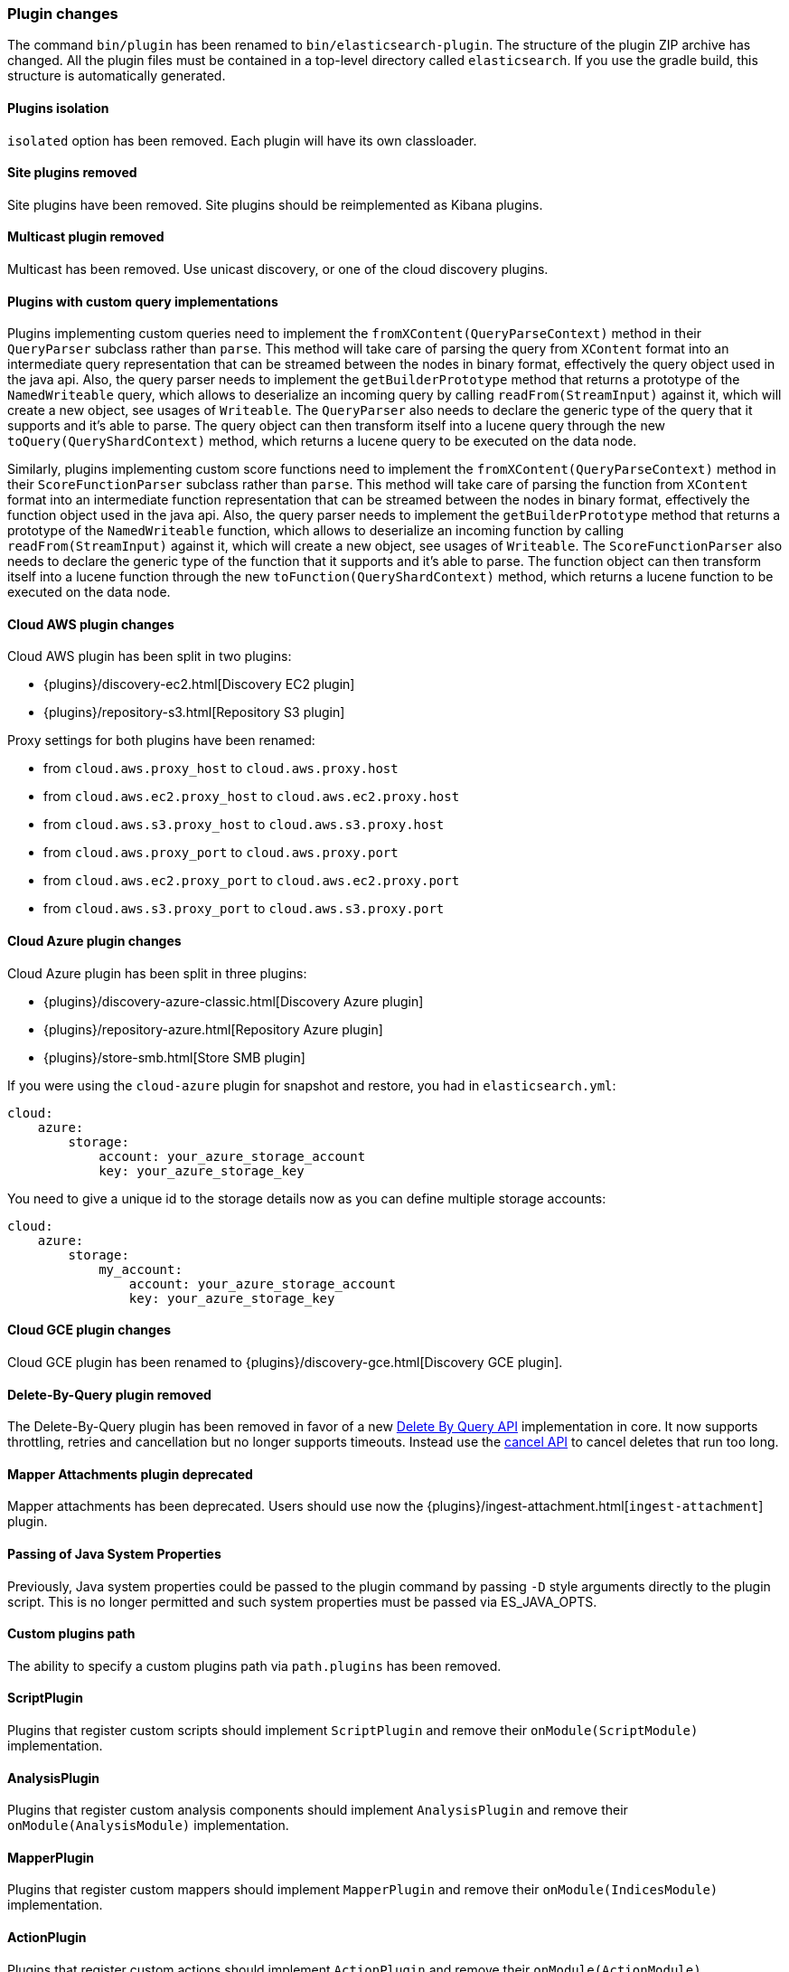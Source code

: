 [[breaking_50_plugins]]
=== Plugin changes

The command `bin/plugin` has been renamed to `bin/elasticsearch-plugin`. The
structure of the plugin ZIP archive has changed. All the plugin files must be
contained in a top-level directory called `elasticsearch`. If you use the
gradle build, this structure is automatically generated.

==== Plugins isolation

`isolated` option has been removed. Each plugin will have its own classloader.

==== Site plugins removed

Site plugins have been removed. Site plugins should be reimplemented as Kibana
plugins.

==== Multicast plugin removed

Multicast has been removed. Use unicast discovery, or one of the cloud
discovery plugins.

==== Plugins with custom query implementations

Plugins implementing custom queries need to implement the `fromXContent(QueryParseContext)` method in their
`QueryParser` subclass rather than `parse`. This method will take care of parsing the query from `XContent` format
into an intermediate query representation that can be streamed between the nodes in binary format, effectively the
query object used in the java api. Also, the query parser needs to implement the `getBuilderPrototype` method that
returns a prototype of the `NamedWriteable` query, which allows to deserialize an incoming query by calling
`readFrom(StreamInput)` against it, which will create a new object, see usages of `Writeable`. The `QueryParser`
also needs to declare the generic type of the query that it supports and it's able to parse.
The query object can then transform itself into a lucene query through the new `toQuery(QueryShardContext)` method,
which returns a lucene query to be executed on the data node.

Similarly, plugins implementing custom score functions need to implement the `fromXContent(QueryParseContext)`
method in their `ScoreFunctionParser` subclass rather than `parse`. This method will take care of parsing
the function from `XContent` format into an intermediate function representation that can be streamed between
the nodes in binary format, effectively the function object used in the java api. Also, the query parser needs
to implement the `getBuilderPrototype` method that returns a prototype of the `NamedWriteable` function, which
allows to deserialize an incoming function by calling `readFrom(StreamInput)` against it, which will create a
new object, see usages of `Writeable`. The `ScoreFunctionParser` also needs to declare the generic type of the
function that it supports and it's able to parse. The function object can then transform itself into a lucene
function through the new `toFunction(QueryShardContext)` method, which returns a lucene function to be executed
on the data node.

==== Cloud AWS plugin changes

Cloud AWS plugin has been split in two plugins:

* {plugins}/discovery-ec2.html[Discovery EC2 plugin]
* {plugins}/repository-s3.html[Repository S3 plugin]

Proxy settings for both plugins have been renamed:

* from `cloud.aws.proxy_host` to `cloud.aws.proxy.host`
* from `cloud.aws.ec2.proxy_host` to `cloud.aws.ec2.proxy.host`
* from `cloud.aws.s3.proxy_host` to `cloud.aws.s3.proxy.host`
* from `cloud.aws.proxy_port` to `cloud.aws.proxy.port`
* from `cloud.aws.ec2.proxy_port` to `cloud.aws.ec2.proxy.port`
* from `cloud.aws.s3.proxy_port` to `cloud.aws.s3.proxy.port`

==== Cloud Azure plugin changes

Cloud Azure plugin has been split in three plugins:

* {plugins}/discovery-azure-classic.html[Discovery Azure plugin]
* {plugins}/repository-azure.html[Repository Azure plugin]
* {plugins}/store-smb.html[Store SMB plugin]

If you were using the `cloud-azure` plugin for snapshot and restore, you had in `elasticsearch.yml`:

[source,yaml]
-----
cloud:
    azure:
        storage:
            account: your_azure_storage_account
            key: your_azure_storage_key
-----

You need to give a unique id to the storage details now as you can define multiple storage accounts:

[source,yaml]
-----
cloud:
    azure:
        storage:
            my_account:
                account: your_azure_storage_account
                key: your_azure_storage_key
-----


==== Cloud GCE plugin changes

Cloud GCE plugin has been renamed to {plugins}/discovery-gce.html[Discovery GCE plugin].

==== Delete-By-Query plugin removed

The Delete-By-Query plugin has been removed in favor of a new <<docs-delete-by-query,Delete By Query API>>
implementation in core. It now supports throttling, retries and cancellation but no longer supports timeouts.
Instead use the <<docs-delete-by-query-cancel-task-api,cancel API>> to cancel deletes that run too long.

==== Mapper Attachments plugin deprecated

Mapper attachments has been deprecated. Users should use now the {plugins}/ingest-attachment.html[`ingest-attachment`]
plugin.

==== Passing of Java System Properties

Previously, Java system properties could be passed to the plugin
command by passing `-D` style arguments directly to the plugin script.
This is no longer permitted and such system properties must be passed
via ES_JAVA_OPTS.

==== Custom plugins path

The ability to specify a custom plugins path via `path.plugins` has
been removed.

==== ScriptPlugin

Plugins that register custom scripts should implement `ScriptPlugin` and remove
their `onModule(ScriptModule)` implementation.

==== AnalysisPlugin

Plugins that register custom analysis components should implement
`AnalysisPlugin` and remove their `onModule(AnalysisModule)` implementation.

==== MapperPlugin

Plugins that register custom mappers should implement
`MapperPlugin` and remove their `onModule(IndicesModule)` implementation.

==== ActionPlugin

Plugins that register custom actions should implement `ActionPlugin` and
remove their `onModule(ActionModule)` implementation.

Plugins that register custom `RestHandler`s should implement `ActionPlugin` and
remove their `onModule(NetworkModule)` implemnetation.
